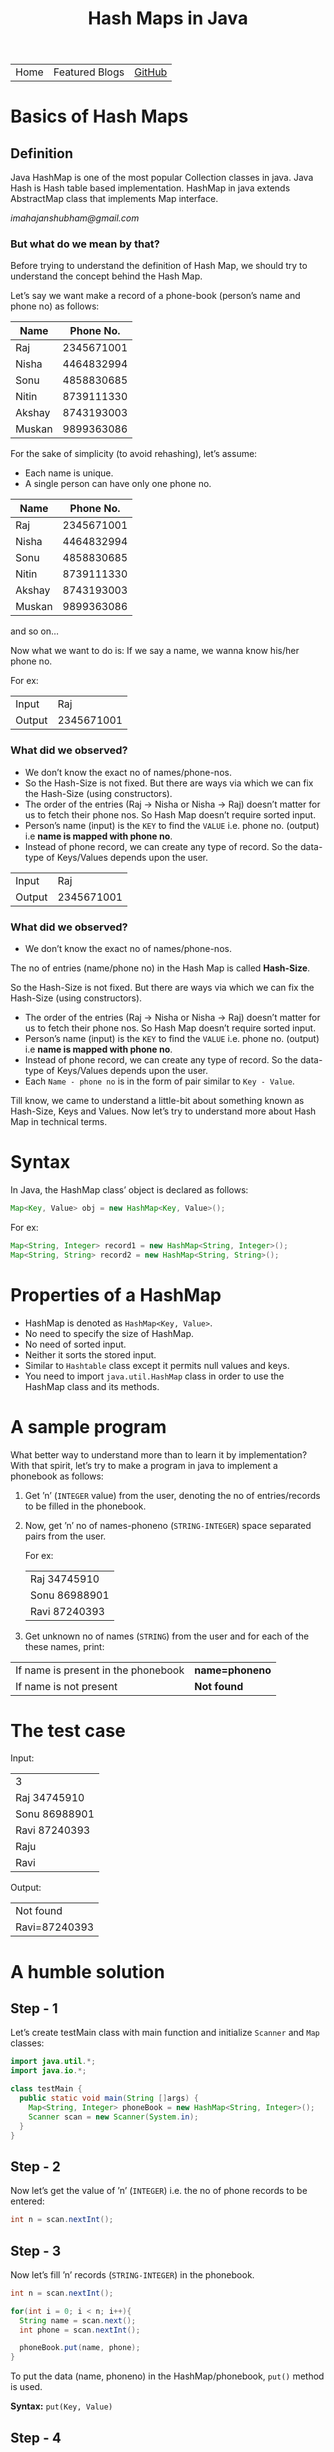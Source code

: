 #+TITLE: Hash Maps in Java

#+HTML_HEAD: <link rel="stylesheet" type="text/css" href="https://www.pirilampo.org/styles/readtheorg/css/htmlize.css"/>
#+HTML_HEAD: <link rel="stylesheet" type="text/css" href="https://www.pirilampo.org/styles/readtheorg/css/readtheorg.css"/>

#+HTML_HEAD: <script src="https://ajax.googleapis.com/ajax/libs/jquery/2.1.3/jquery.min.js"></script>
#+HTML_HEAD: <script src="https://maxcdn.bootstrapcdn.com/bootstrap/3.3.4/js/bootstrap.min.js"></script>
#+HTML_HEAD: <script type="text/javascript" src="https://www.pirilampo.org/styles/lib/js/jquery.stickytableheaders.js"></script>
#+HTML_HEAD: <script type="text/javascript" src="https://www.pirilampo.org/styles/readtheorg/js/readtheorg.js"></script>

#+ATTR_HTML: :width 100% class="center"
| Home | Featured Blogs | [[https://github.com/imahajanshubham][GitHub]] |

* Table of Contents                                       :TOC_4_gh:noexport:
- [[#basics-of-hash-maps][Basics of Hash Maps]]
  - [[#definition][Definition]]
    - [[#but-what-do-we-mean-by-that][But what do we mean by that?]]
    - [[#what-did-we-observed][What did we observed?]]
    - [[#what-did-we-observed-1][What did we observed?]]
- [[#syntax][Syntax]]
- [[#properties-of-a-hashmap][Properties of a HashMap]]
- [[#a-sample-program][A sample program]]
- [[#the-test-case][The test case]]
- [[#a-humble-solution][A humble solution]]
  - [[#step---1][Step - 1]]
  - [[#step---2][Step - 2]]
  - [[#step---3][Step - 3]]
  - [[#step---4][Step - 4]]
  - [[#step---5][Step - 5]]
  - [[#step---5-1][Step - 5]]
  - [[#step---6][Step - 6]]
- [[#thank-you][Thank You!]]

* Basics of Hash Maps
** Definition
Java HashMap is one of the most popular Collection classes in java. Java Hash is
Hash table based implementation. HashMap in java extends AbstractMap class that
implements Map interface.

/imahajanshubham@gmail.com/

*** But what do we mean by that?
Before trying to understand the definition of Hash Map, we should try to understand
the concept behind the Hash Map.

Let’s say we want make a record of a phone-book (person’s name and phone no) as
follows:

|--------+------------|
| *Name*   |  *Phone No.* |
|--------+------------|
| Raj    | 2345671001 |
| Nisha  | 4464832994 |
| Sonu   | 4858830685 |
| Nitin  | 8739111330 |
| Akshay | 8743193003 |
| Muskan | 9899363086 |
|--------+------------|

#+begin_note
For the sake of simplicity (to avoid rehashing), let’s assume:

- Each name is unique.
- A single person can have only one phone no.
#+end_note

| *Name*   |  *Phone No.* |
|--------+------------|
| Raj    | 2345671001 |
| Nisha  | 4464832994 |
| Sonu   | 4858830685 |
| Nitin  | 8739111330 |
| Akshay | 8743193003 |
| Muskan | 9899363086 |

and so on…

Now what we want to do is:
If we say a name, we wanna know his/her phone no.

For ex:

|--------+------------|
| Input  |        Raj |
| Output | 2345671001 |
|--------+------------|

*** What did we observed?
- We don’t know the exact no of names/phone-nos.
- So the Hash-Size is not fixed. But there are ways via which we can fix the
  Hash-Size (using constructors).
- The order of the entries (Raj -> Nisha or Nisha -> Raj) doesn’t matter for us
  to fetch their phone nos. So Hash Map doesn’t require sorted input.
- Person’s name (input) is the ~KEY~ to find the ~VALUE~ i.e. phone no. (output) i.e
  *name is mapped with phone no*.
- Instead of phone record, we can create any type of record. So the data-type of
  Keys/Values depends upon the user.

| Input  |        Raj |
| Output | 2345671001 |

*** What did we observed?
- We don’t know the exact no of names/phone-nos.

#+begin_tip
The no of entries (name/phone no) in the Hash Map is called *Hash-Size*.
#+end_tip

So the Hash-Size is not fixed. But there are ways via which we can fix the
Hash-Size (using constructors).

- The order of the entries (Raj -> Nisha or Nisha -> Raj) doesn’t matter for us
  to fetch their phone nos. So Hash Map doesn’t require sorted input.
- Person’s name (input) is the ~KEY~ to find the ~VALUE~ i.e. phone no. (output)
  i.e *name is mapped with phone no*.
- Instead of phone record, we can create any type of record. So the data-type of
  Keys/Values depends upon the user.
- Each ~Name - phone no~ is in the form of pair similar to ~Key - Value~.

Till know, we came to understand a little-bit about something known as
Hash-Size, Keys and Values. Now let’s try to understand more about Hash Map in
technical terms.

* Syntax
In Java, the HashMap class’ object is declared as follows:
#+begin_src java
Map<Key, Value> obj = new HashMap<Key, Value>();
#+end_src

For ex:

#+begin_src java
Map<String, Integer> record1 = new HashMap<String, Integer>();
Map<String, String> record2 = new HashMap<String, String>();
#+end_src

* Properties of a HashMap
- HashMap is denoted as ~HashMap<Key, Value>~.
- No need to specify the size of HashMap.
- No need of sorted input.
- Neither it sorts the stored input.
- Similar to ~Hashtable~ class except it permits null values and keys.
- You need to import ~java.util.HashMap~ class in order to use the HashMap class
  and its methods.

* A sample program
What better way to understand more than to learn it by implementation? With that
spirit, let’s try to make a program in java to implement a phonebook
as follows:

1) Get ’n’ (~INTEGER~ value) from the user, denoting the no of entries/records
   to be filled in the phonebook.
2) Now, get ’n’ no of names-phoneno (~STRING-INTEGER~) space separated pairs from the user.

   For ex:

  | Raj 34745910  |
  | Sonu 86988901 |
  | Ravi 87240393 |

3) Get unknown no of names (~STRING~) from the user and for each of the these
   names, print:

| If name is present in the phonebook | *name=phoneno* |
| If name is not present              | *Not found*    |

* The test case
Input:

| 3             |
| Raj 34745910  |
| Sonu 86988901 |
| Ravi 87240393 |
| Raju          |
| Ravi          |

Output:

| Not found     |
| Ravi=87240393 |

* A humble solution
** Step - 1
Let’s create testMain class with main function and initialize ~Scanner~ and ~Map~
classes:

#+begin_src java
  import java.util.*;
  import java.io.*;

  class testMain {
    public static void main(String []args) {
      Map<String, Integer> phoneBook = new HashMap<String, Integer>();
      Scanner scan = new Scanner(System.in);
    }
  }    
#+end_src

** Step - 2
Now let’s get the value of ’n’ (~INTEGER~) i.e. the no of phone records to be
entered:

#+begin_src java
  int n = scan.nextInt();
#+end_src

** Step - 3
Now let’s fill ’n’ records (~STRING-INTEGER~) in the phonebook.

#+begin_src java
  int n = scan.nextInt();
  
  for(int i = 0; i < n; i++){
    String name = scan.next();
    int phone = scan.nextInt();

    phoneBook.put(name, phone);
  }
#+end_src

#+begin_tip
To put the data (name, phoneno) in the HashMap/phonebook, ~put()~ method is used.

*Syntax:*
       ~put(Key, Value)~
#+end_tip

** Step - 4
Now comes a little tricky part:

3. Get unknown no of names (~STRING~) from the user and for each of the these
   names, print:

| If name is present in the phonebook | *name=phoneno* |
| If name is not present              | *Not found*    |

Let’s to do it one-by-one:

- get unknown no of names (~STRING~).

#+begin_src java
  while(scan.hasNext()) {
    String s = scan.next();
  }
#+end_src

** Step - 5
- print the required output.

#+begin_src java
  while (scan.hasNext()) {
    String s = scan.next();
    Integer phoneNumber = phoneBook.get(s);

    System.out.println((phoneNumber != null) ? s + "=" + phoneNumber
                                             : "Not found");
  }
#+end_src

** Step - 5
- print the required output.

#+begin_src java
while(scan.hasNext()) {
  String s = scan.next();
  Integer phoneNumber = phoneBook.get(s);
  
  System.out.println((phoneNumber != null) ? s + "=" + phoneNumber : "Not found");
}
#+end_src

#+begin_tip
To get the data (phone no) from the HashMap, ~get()~ method is used.

*Syntax:*
       ~get(Key)~

So, ~phoneBook.get(Raj)~ will return the phone no of ’Raj’ if he’s present. To
check whether a Name/Key is present in the ~HashMap~ or not, ~HashMap~ uses ~equals()~
method internally.
#+end_tip

** Step - 6
Let’s connect the dots:

#+begin_src java
  import java.util.*;
  import java.io.*;

  class testMain {
    public static void main(String []args) {
      Map<String, Integer> phoneBook = new HashMap<String, Integer>();
      Scanner scan = new Scanner(System.in);

      int n = scan.nextInt();

      for(int i = 0; i < n; i++) {
        String name = scan.next();
        int phone = scan.nextInt();

        phoneBook.put(name, phone);
      }

      while(scan.hasNext()) {
        String s = scan.next();
        Integer phoneNumber = phoneBook.get(s);

        System.out.println((phoneNumber != null) ? s + "=" + phoneNumber : "Not found");
      }

      scan.close();
    }
  }
#+end_src

That’s it, the program to implement HashMap Logic in Java. I hope if not all,
we learned something :)

* Thank You!

